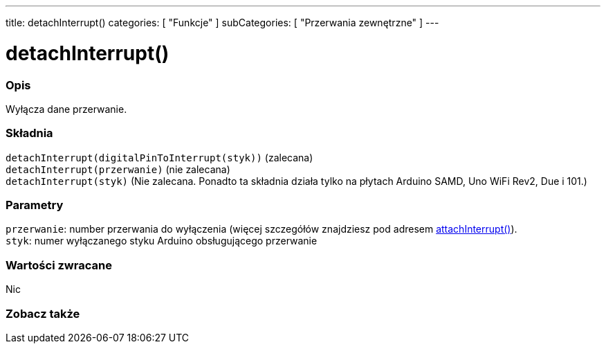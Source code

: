 ---
title: detachInterrupt()
categories: [ "Funkcje" ]
subCategories: [ "Przerwania zewnętrzne" ]
---





= detachInterrupt()


// POCZĄTEK SEKCJI OPISOWEJ
[#overview]
--

[float]
=== Opis
Wyłącza dane przerwanie.
[%hardbreaks]


[float]
=== Składnia
`detachInterrupt(digitalPinToInterrupt(styk))` (zalecana) +
`detachInterrupt(przerwanie)` (nie zalecana) +
`detachInterrupt(styk)` (Nie zalecana. Ponadto ta składnia działa tylko na płytach Arduino SAMD, Uno WiFi Rev2, Due i 101.)


[float]
=== Parametry
`przerwanie`: number przerwania do wyłączenia (więcej szczegółów znajdziesz pod adresem link:../attachinterrupt[attachInterrupt()]). +
`styk`: numer wyłączanego styku Arduino obsługującego przerwanie 


[float]
=== Wartości zwracane
Nic

--
// KONIEC SEKCJI OPISOWEJ


// POCZĄTEK SEKCJI ZOBACZ TAKŻE
[#see_also]
--

[float]
=== Zobacz także

--
// KONIEC SEKCJI ZOBACZ TAKŻE
